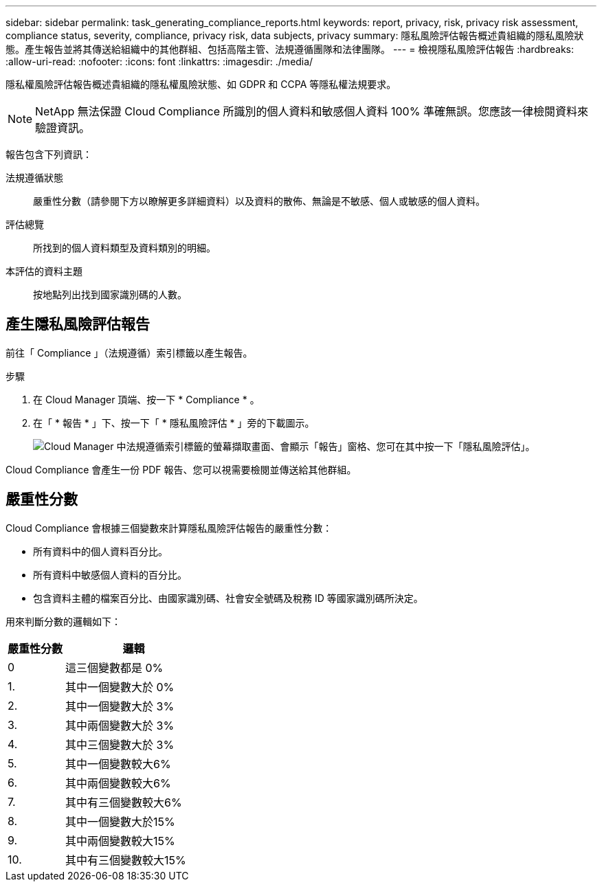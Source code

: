 ---
sidebar: sidebar 
permalink: task_generating_compliance_reports.html 
keywords: report, privacy, risk, privacy risk assessment, compliance status, severity, compliance, privacy risk, data subjects, privacy 
summary: 隱私風險評估報告概述貴組織的隱私風險狀態。產生報告並將其傳送給組織中的其他群組、包括高階主管、法規遵循團隊和法律團隊。 
---
= 檢視隱私風險評估報告
:hardbreaks:
:allow-uri-read: 
:nofooter: 
:icons: font
:linkattrs: 
:imagesdir: ./media/


[role="lead"]
隱私權風險評估報告概述貴組織的隱私權風險狀態、如 GDPR 和 CCPA 等隱私權法規要求。


NOTE: NetApp 無法保證 Cloud Compliance 所識別的個人資料和敏感個人資料 100% 準確無誤。您應該一律檢閱資料來驗證資訊。

報告包含下列資訊：

法規遵循狀態:: 嚴重性分數（請參閱下方以瞭解更多詳細資料）以及資料的散佈、無論是不敏感、個人或敏感的個人資料。
評估總覽:: 所找到的個人資料類型及資料類別的明細。
本評估的資料主題:: 按地點列出找到國家識別碼的人數。




== 產生隱私風險評估報告

前往「 Compliance 」（法規遵循）索引標籤以產生報告。

.步驟
. 在 Cloud Manager 頂端、按一下 * Compliance * 。
. 在「 * 報告 * 」下、按一下「 * 隱私風險評估 * 」旁的下載圖示。
+
image:screenshot_privacy_risk_assessment.gif["Cloud Manager 中法規遵循索引標籤的螢幕擷取畫面、會顯示「報告」窗格、您可在其中按一下「隱私風險評估」。"]



Cloud Compliance 會產生一份 PDF 報告、您可以視需要檢閱並傳送給其他群組。



== 嚴重性分數

Cloud Compliance 會根據三個變數來計算隱私風險評估報告的嚴重性分數：

* 所有資料中的個人資料百分比。
* 所有資料中敏感個人資料的百分比。
* 包含資料主體的檔案百分比、由國家識別碼、社會安全號碼及稅務 ID 等國家識別碼所決定。


用來判斷分數的邏輯如下：

[cols="29,71"]
|===
| 嚴重性分數 | 邏輯 


| 0 | 這三個變數都是 0% 


| 1. | 其中一個變數大於 0% 


| 2. | 其中一個變數大於 3% 


| 3. | 其中兩個變數大於 3% 


| 4. | 其中三個變數大於 3% 


| 5. | 其中一個變數較大6% 


| 6. | 其中兩個變數較大6% 


| 7. | 其中有三個變數較大6% 


| 8. | 其中一個變數大於15% 


| 9. | 其中兩個變數較大15% 


| 10. | 其中有三個變數較大15% 
|===